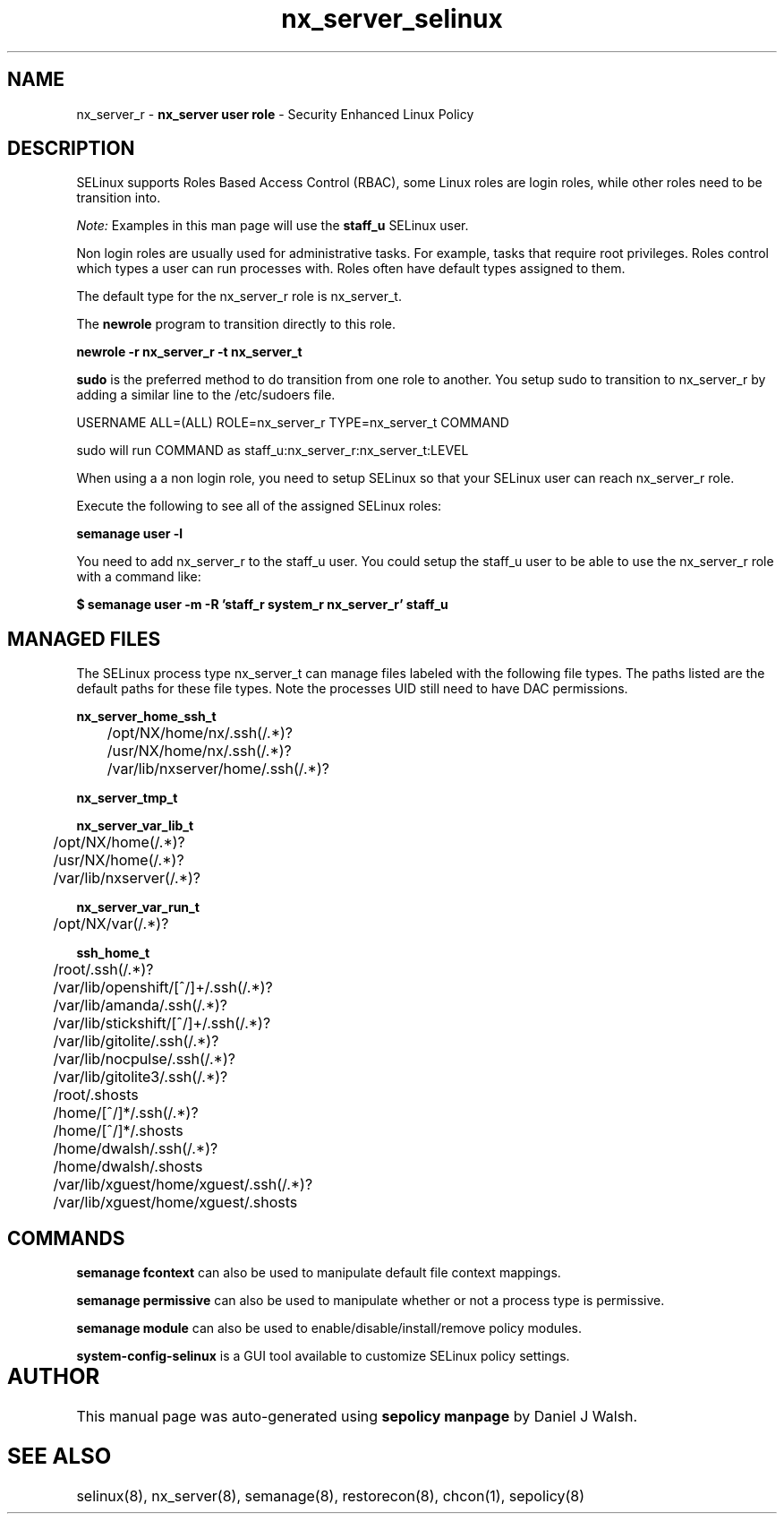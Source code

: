 .TH  "nx_server_selinux"  "8"  "nx_server" "mgrepl@redhat.com" "nx_server SELinux Policy documentation"
.SH "NAME"
nx_server_r \- \fBnx_server user role\fP - Security Enhanced Linux Policy 

.SH DESCRIPTION

SELinux supports Roles Based Access Control (RBAC), some Linux roles are login roles, while other roles need to be transition into. 

.I Note: 
Examples in this man page will use the 
.B staff_u 
SELinux user.

Non login roles are usually used for administrative tasks. For example, tasks that require root privileges.  Roles control which types a user can run processes with. Roles often have default types assigned to them. 

The default type for the nx_server_r role is nx_server_t.

The 
.B newrole 
program to transition directly to this role.

.B newrole -r nx_server_r -t nx_server_t

.B sudo 
is the preferred method to do transition from one role to another.  You setup sudo to transition to nx_server_r by adding a similar line to the /etc/sudoers file.

USERNAME ALL=(ALL) ROLE=nx_server_r TYPE=nx_server_t COMMAND

.br
sudo will run COMMAND as staff_u:nx_server_r:nx_server_t:LEVEL

When using a a non login role, you need to setup SELinux so that your SELinux user can reach nx_server_r role.

Execute the following to see all of the assigned SELinux roles:

.B semanage user -l

You need to add nx_server_r to the staff_u user.  You could setup the staff_u user to be able to use the nx_server_r role with a command like:

.B $ semanage user -m -R 'staff_r system_r nx_server_r' staff_u 


.SH "MANAGED FILES"

The SELinux process type nx_server_t can manage files labeled with the following file types.  The paths listed are the default paths for these file types.  Note the processes UID still need to have DAC permissions.

.br
.B nx_server_home_ssh_t

	/opt/NX/home/nx/\.ssh(/.*)?
.br
	/usr/NX/home/nx/\.ssh(/.*)?
.br
	/var/lib/nxserver/home/.ssh(/.*)?
.br

.br
.B nx_server_tmp_t


.br
.B nx_server_var_lib_t

	/opt/NX/home(/.*)?
.br
	/usr/NX/home(/.*)?
.br
	/var/lib/nxserver(/.*)?
.br

.br
.B nx_server_var_run_t

	/opt/NX/var(/.*)?
.br

.br
.B ssh_home_t

	/root/\.ssh(/.*)?
.br
	/var/lib/openshift/[^/]+/\.ssh(/.*)?
.br
	/var/lib/amanda/\.ssh(/.*)?
.br
	/var/lib/stickshift/[^/]+/\.ssh(/.*)?
.br
	/var/lib/gitolite/\.ssh(/.*)?
.br
	/var/lib/nocpulse/\.ssh(/.*)?
.br
	/var/lib/gitolite3/\.ssh(/.*)?
.br
	/root/\.shosts
.br
	/home/[^/]*/\.ssh(/.*)?
.br
	/home/[^/]*/\.shosts
.br
	/home/dwalsh/\.ssh(/.*)?
.br
	/home/dwalsh/\.shosts
.br
	/var/lib/xguest/home/xguest/\.ssh(/.*)?
.br
	/var/lib/xguest/home/xguest/\.shosts
.br

.SH "COMMANDS"
.B semanage fcontext
can also be used to manipulate default file context mappings.
.PP
.B semanage permissive
can also be used to manipulate whether or not a process type is permissive.
.PP
.B semanage module
can also be used to enable/disable/install/remove policy modules.

.PP
.B system-config-selinux 
is a GUI tool available to customize SELinux policy settings.

.SH AUTHOR	
This manual page was auto-generated using 
.B "sepolicy manpage"
by Daniel J Walsh.

.SH "SEE ALSO"
selinux(8), nx_server(8), semanage(8), restorecon(8), chcon(1), sepolicy(8)
